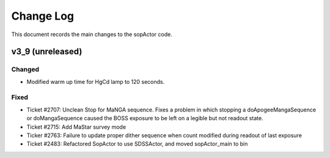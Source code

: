 .. _sopActor-changelog:

==========
Change Log
==========

This document records the main changes to the sopActor code.

.. _changelog-v3_9:
v3_9 (unreleased)
-----------------

Changed
^^^^^^^
* Modified warm up time for HgCd lamp to 120 seconds.

Fixed
^^^^^
* Ticket #2707: Unclean Stop for MaNGA sequence. Fixes a problem in which stopping a doApogeeMangaSequence or doMangaSequence caused the BOSS exposure to be left on a legible but not readout state.
* Ticket #2715: Add MaStar survey mode
* Ticker #2763: Failure to update proper dither sequence when count modified during readout of last exposure
* Ticket #2483: Refactored SopActor to use SDSSActor, and moved sopActor_main to bin



.. x.y.z (unreleased)
.. ------------------
..
.. A short description
..
.. Added
.. ^^^^^
.. * TBD
..
.. Changed
.. ^^^^^^^
.. * TBD
..
.. Fixed
.. ^^^^^
.. * TBD
